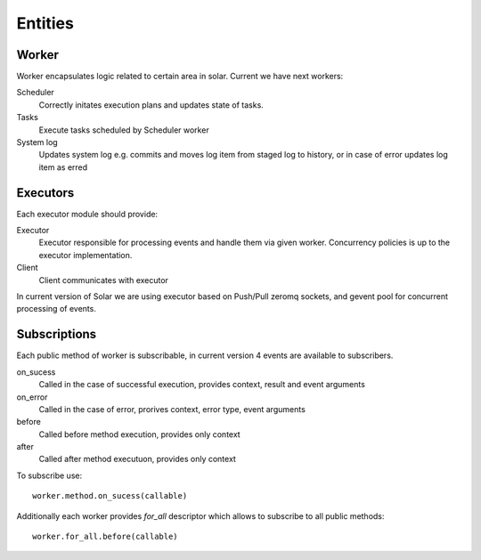 .. _orchestration_entities:

Entities
========

Worker
------

Worker encapsulates logic related to certain area in solar.
Current we have next workers:

Scheduler
  Correctly initates execution plans and updates state of tasks.
Tasks
  Execute tasks scheduled by Scheduler worker
System log
  Updates system log e.g. commits and moves log item from staged log
  to history, or in case of error updates log item as erred

Executors
---------

Each executor module should provide:

Executor
  Executor responsible for processing events and handle them via given
  worker. Concurrency policies is up to the executor implementation.
Client
  Client communicates with executor

In current version of Solar we are using executor based on Push/Pull
zeromq sockets, and gevent pool for concurrent processing of events.

Subscriptions
-------------

Each public method of worker is subscribable, in current version
4 events are available to subscribers.

on_sucess
  Called in the case of successful execution, provides context, result
  and event arguments
on_error
  Called in the case of error, prorives context, error type, event
  arguments
before
  Called before method execution, provides only context
after
  Called after method executuon, provides only context

To subscribe use::

    worker.method.on_sucess(callable)

Additionally each worker provides *for_all* descriptor which allows
to subscribe to all public methods::

    worker.for_all.before(callable)
